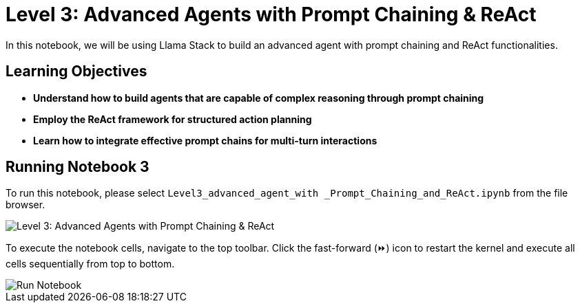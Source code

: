 = Level 3: Advanced Agents with Prompt Chaining & ReAct

In this notebook, we will be using Llama Stack to build an advanced agent with prompt chaining and ReAct functionalities.

== Learning Objectives

* *Understand how to build agents that are capable of complex reasoning through prompt chaining*
* *Employ the ReAct framework for structured action planning*
* *Learn how to integrate effective prompt chains for multi-turn interactions*

== Running Notebook 3

To run this notebook, please select `Level3_advanced_agent_with _Prompt_Chaining_and_ReAct.ipynb` from the file browser.

image::Level3_intro.png[Level 3: Advanced Agents with Prompt Chaining & ReAct]

To execute the notebook cells, navigate to the top toolbar. Click the fast-forward (⏩) icon to restart the kernel and execute all cells sequentially from top to bottom.

image::run_notebook.png[Run Notebook]